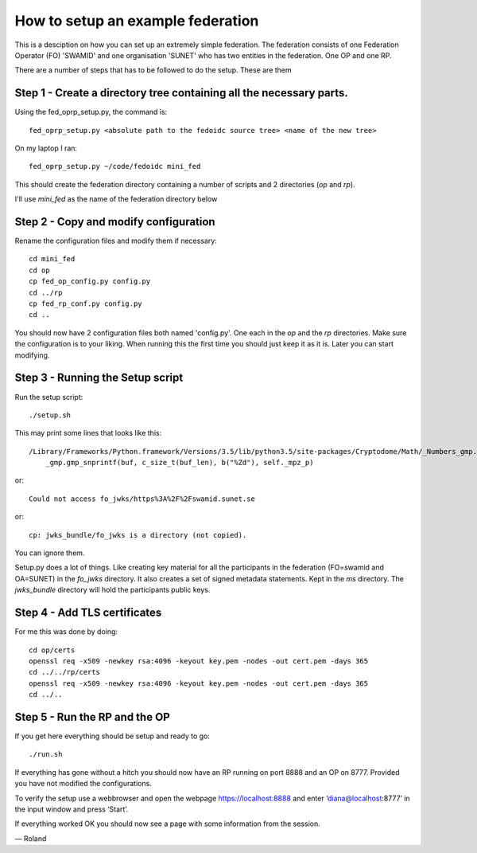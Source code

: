 .. _fed_example:

How to setup an example federation
==================================

This is a desciption on how you can set up an extremely simple federation.
The federation consists of one Federation Operator (FO) 'SWAMID' and one
organisation 'SUNET' who has two entities in the federation. One OP and one RP.

There are a number of steps that has to be followed to do the setup.
These are them

Step 1 - Create a directory tree containing all the necessary parts.
++++++++++++++++++++++++++++++++++++++++++++++++++++++++++++++++++++

Using the fed_oprp_setup.py, the command is::

    fed_oprp_setup.py <absolute path to the fedoidc source tree> <name of the new tree>

On my laptop I ran::

    fed_oprp_setup.py ~/code/fedoidc mini_fed

This should create the federation directory containing a number of scripts
and 2 directories (*op* and *rp*).

I'll use *mini_fed* as the name of the federation directory below

Step 2 - Copy and modify configuration
++++++++++++++++++++++++++++++++++++++

Rename the configuration files and modify them if necessary::

    cd mini_fed
    cd op
    cp fed_op_config.py config.py
    cd ../rp
    cp fed_rp_conf.py config.py
    cd ..

You should now have 2 configuration files both named 'config.py'.
One each in the *op* and the *rp* directories.
Make sure the configuration is to your liking.
When running this the first time you should just keep it as it is.
Later you can start modifying.

Step 3 - Running the Setup script
+++++++++++++++++++++++++++++++++

Run the setup script::

    ./setup.sh

This may print some lines that looks like this::

    /Library/Frameworks/Python.framework/Versions/3.5/lib/python3.5/site-packages/Cryptodome/Math/_Numbers_gmp.py:230: UserWarning: implicit cast to 'char *' from a different pointer type: will be forbidden in the future (check that the types are as you expect; use an explicit ffi.cast() if they are correct)
        _gmp.gmp_snprintf(buf, c_size_t(buf_len), b("%Zd"), self._mpz_p)

or::

    Could not access fo_jwks/https%3A%2F%2Fswamid.sunet.se

or::

    cp: jwks_bundle/fo_jwks is a directory (not copied).

You can ignore them.


Setup.py does a lot of things. Like creating key material for all the
participants in the federation (FO=swamid and OA=SUNET) in the *fo_jwks* directory.
It also creates a set of signed metadata statements. Kept in the *ms* directory.
The *jwks_bundle* directory will hold the participants public keys.

Step 4 - Add TLS certificates
+++++++++++++++++++++++++++++

For me this was done by doing::

    cd op/certs
    openssl req -x509 -newkey rsa:4096 -keyout key.pem -nodes -out cert.pem -days 365
    cd ../../rp/certs
    openssl req -x509 -newkey rsa:4096 -keyout key.pem -nodes -out cert.pem -days 365
    cd ../..

Step 5 - Run the RP and the OP
++++++++++++++++++++++++++++++

If you get here everything should be setup and ready to go::

    ./run.sh

If everything has gone without a hitch you should now have an RP running on port 8888
and an OP on 8777. Provided you have not modified the configurations.

To verify the setup use a webbrowser and open the webpage
https://localhost:8888 and enter ‘diana@localhost:8777’
in the input window and press ‘Start’.

If everything worked OK you should now see a page with some information from the
session.

— Roland




